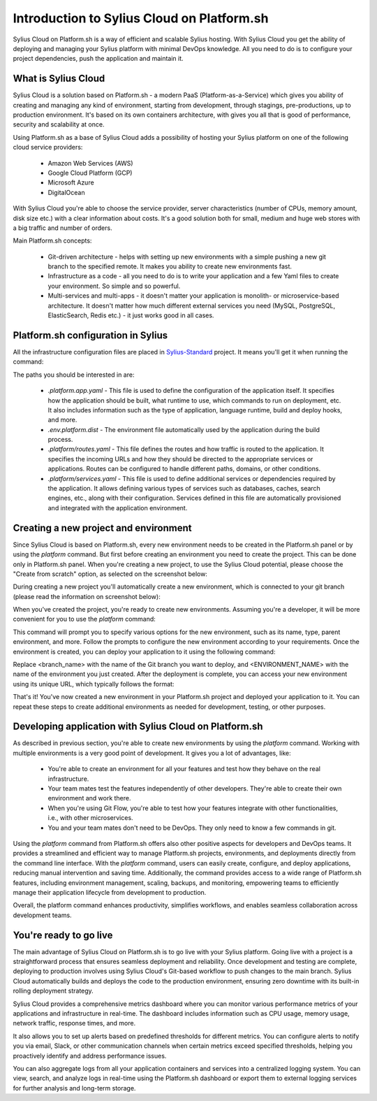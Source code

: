 Introduction to Sylius Cloud on Platform.sh
===========================================

Sylius Cloud on Platform.sh is a way of efficient and scalable Sylius hosting. With Sylius Cloud you get the ability of
deploying and managing your Sylius platform with minimal DevOps knowledge. All you need to do is to configure your project
dependencies, push the application and maintain it.

What is Sylius Cloud
--------------------

Sylius Cloud is a solution based on Platform.sh - a modern PaaS (Platform-as-a-Service) which gives you ability of creating
and managing any kind of environment, starting from development, through stagings, pre-productions, up to production environment.
It's based on its own containers architecture, with gives you all that is good of performance, security and scalability at once.

Using Platform.sh as a base of Sylius Cloud adds a possibility of hosting your Sylius platform on one of the following cloud service providers:

    * Amazon Web Services (AWS)
    * Google Cloud Platform (GCP)
    * Microsoft Azure
    * DigitalOcean

With Sylius Cloud you're able to choose the service provider, server characteristics (number of CPUs, memory amount, disk size etc.)
with a clear information about costs. It's a good solution both for small, medium and huge web stores with a big traffic and number of orders.

Main Platform.sh concepts:

    * Git-driven architecture - helps with setting up new environments with a simple pushing a new git branch to the specified remote. It makes you ability to create new environments fast.
    * Infrastructure as a code - all you need to do is to write your application and a few Yaml files to create your environment. So simple and so powerful.
    * Multi-services and multi-apps - it doesn't matter your application is monolith- or microservice-based architecture. It doesn't matter how much different external services you need (MySQL, PostgreSQL, ElasticSearch, Redis etc.) - it just works good in all cases.

Platform.sh configuration in Sylius
-----------------------------------

All the infrastructure configuration files are placed in `Sylius-Standard <https://github.com/Sylius/Sylius-Standard>`_ project. It means you'll get it when running the command:

.. code-block:: bash
    composer create-project sylius/sylius-standard acme

The paths you should be interested in are:

    * `.platform.app.yaml` - This file is used to define the configuration of the application itself. It specifies how the application should be built, what runtime to use, which commands to run on deployment, etc. It also includes information such as the type of application, language runtime, build and deploy hooks, and more.
    * `.env.platform.dist` - The environment file automatically used by the application during the build process.
    * `.platform/routes.yaml` - This file defines the routes and how traffic is routed to the application. It specifies the incoming URLs and how they should be directed to the appropriate services or applications. Routes can be configured to handle different paths, domains, or other conditions.
    * `.platform/services.yaml` - This file is used to define additional services or dependencies required by the application. It allows defining various types of services such as databases, caches, search engines, etc., along with their configuration. Services defined in this file are automatically provisioned and integrated with the application environment.

Creating a new project and environment
--------------------------------------

Since Sylius Cloud is based on Platform.sh, every new environment needs to be created in the Platform.sh panel or by using the `platform` command.
But first before creating an environment you need to create the project. This can be done only in Platform.sh panel. When you're creating a new project,
to use the Sylius Cloud potential, please choose the "Create from scratch" option, as selected on the screenshot below:

.. image:: ../../_images/cookbook/platform-sh-cloud/create-from-scratch.png
    :align: center
    :scale: 50%

During creating a new project you'll automatically create a new environment, which is connected to your git branch (please read the information on screenshot below):

.. image:: ../../_images/cookbook/platform-sh-cloud/create-from-scratch-default-environment.png
    :align: center
    :scale: 50%

When you've created the project, you're ready to create new environments. Assuming you're a developer, it will be more convenient for you to use the `platform` command:

.. code-block:: bash
    platform environment:create

This command will prompt you to specify various options for the new environment, such as its name, type, parent environment, and more. Follow the prompts to configure the new environment according to your requirements.
Once the environment is created, you can deploy your application to it using the following command:

.. code-block:: bash
    git push platform <BRANCH_NAME>:<ENVIRONMENT_NAME>

Replace <branch_name> with the name of the Git branch you want to deploy, and <ENVIRONMENT_NAME> with the name of the environment you just created.
After the deployment is complete, you can access your new environment using its unique URL, which typically follows the format:

.. code-block:: bash
    <ENVIRONMENT_NAME>-<PROJECT_ID>.<REGION>.platformsh.site

That's it! You've now created a new environment in your Platform.sh project and deployed your application to it. You can repeat these steps to create additional environments as needed for development, testing, or other purposes.

Developing application with Sylius Cloud on Platform.sh
-------------------------------------------------------

As described in previous section, you're able to create new environments by using the `platform` command. Working with multiple environments is a very good point of development. It gives you a lot of advantages, like:

    * You're able to create an environment for all your features and test how they behave on the real infrastructure.
    * Your team mates test the features independently of other developers. They're able to create their own environment and work there.
    * When you're using Git Flow, you're able to test how your features integrate with other functionalities, i.e., with other microservices.
    * You and your team mates don't need to be DevOps. They only need to know a few commands in git.


Using the `platform` command from Platform.sh offers also other positive aspects for developers and DevOps teams. It provides a streamlined and efficient way
to manage Platform.sh projects, environments, and deployments directly from the command line interface. With the `platform` command, users can easily create,
configure, and deploy applications, reducing manual intervention and saving time. Additionally, the command provides access to a wide range of Platform.sh
features, including environment management, scaling, backups, and monitoring, empowering teams to efficiently manage their application lifecycle from development
to production.

Overall, the platform command enhances productivity, simplifies workflows, and enables seamless collaboration across development teams.

You're ready to go live
-----------------------

The main advantage of Sylius Cloud on Platform.sh is to go live with your Sylius platform.
Going live with a project is a straightforward process that ensures seamless deployment and reliability. Once development and testing are complete,
deploying to production involves using Sylius Cloud's Git-based workflow to push changes to the main branch. Sylius Cloud automatically builds and deploys
the code to the production environment, ensuring zero downtime with its built-in rolling deployment strategy.

Sylius Cloud provides a comprehensive metrics dashboard where you can monitor various performance metrics of your applications and infrastructure in real-time.
The dashboard includes information such as CPU usage, memory usage, network traffic, response times, and more.

It also allows you to set up alerts based on predefined thresholds for different metrics. You can configure alerts to notify you via email, Slack,
or other communication channels when certain metrics exceed specified thresholds, helping you proactively identify and address performance issues.

You can also aggregate logs from all your application containers and services into a centralized logging system. You can view, search, and analyze
logs in real-time using the Platform.sh dashboard or export them to external logging services for further analysis and long-term storage.
